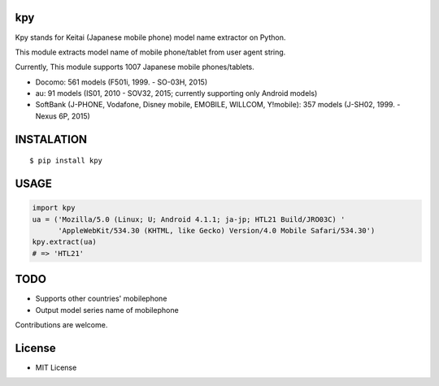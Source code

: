 kpy
==========
|travis| |coveralls| |downloads| |version| |license|

Kpy stands for Keitai (Japanese mobile phone) model name extractor on Python.

This module extracts model name of mobile phone/tablet from user agent string.

Currently, This module supports 1007 Japanese mobile phones/tablets.

- Docomo: 561 models (F501i, 1999. - SO-03H, 2015)
- au: 91 models (IS01, 2010 - SOV32, 2015; currently supporting only Android models)
- SoftBank (J-PHONE, Vodafone, Disney mobile, EMOBILE, WILLCOM, Y!mobile): 357 models (J-SH02, 1999. - Nexus 6P, 2015)

INSTALATION
===========
::

 $ pip install kpy

USAGE
===========

.. code:: python

    import kpy
    ua = ('Mozilla/5.0 (Linux; U; Android 4.1.1; ja-jp; HTL21 Build/JRO03C) '
          'AppleWebKit/534.30 (KHTML, like Gecko) Version/4.0 Mobile Safari/534.30')
    kpy.extract(ua)
    # => 'HTL21'

TODO
===========
- Supports other countries' mobilephone
- Output model series name of mobilephone

Contributions are welcome.

License
=========
- MIT License


.. |travis| image:: https://travis-ci.org/ikegami-yukino/kpy.svg?branch=master
    :target: https://travis-ci.org/ikegami-yukino/kpy
    :alt: travis-ci.org

.. |coveralls| image:: https://coveralls.io/repos/ikegami-yukino/kpy/badge.svg?branch=master&service=github
    :target: https://coveralls.io/github/ikegami-yukino/kpy?branch=master
    :alt: coveralls.io

.. |downloads| image:: https://img.shields.io/pypi/dm/kpy.svg
    :target: http://pypi.python.org/pypi/kpy/
    :alt: downloads

.. |version| image:: https://img.shields.io/pypi/v/kpy.svg
    :target: http://pypi.python.org/pypi/kpy/
    :alt: latest version

.. |license| image:: https://img.shields.io/pypi/l/kpy.svg
    :target: http://pypi.python.org/pypi/kpy/
    :alt: license
